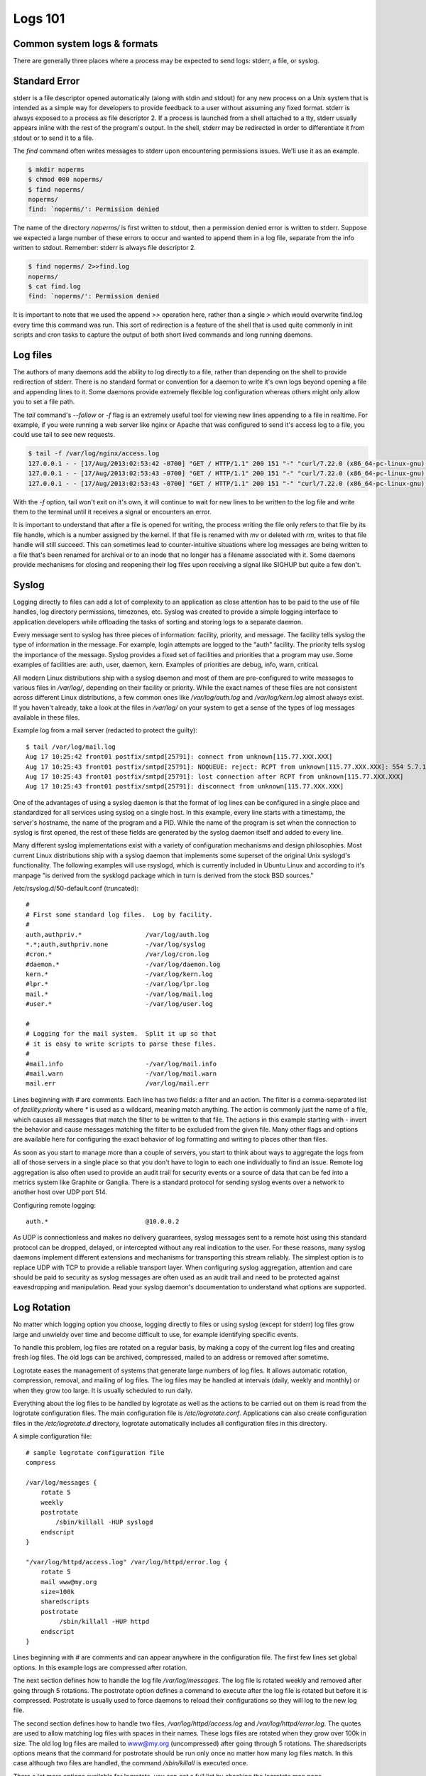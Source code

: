 Logs 101
********

Common system logs & formats
============================

There are generally three places where a process may be expected to send logs: stderr, a file, or syslog.

Standard Error
==============

stderr is a file descriptor opened automatically (along with stdin and stdout) for any new process on a Unix system that is intended as a simple way for developers to provide feedback to a user without assuming any fixed format.
stderr is always exposed to a process as file descriptor 2.
If a process is launched from a shell attached to a tty, stderr usually appears inline with the rest of the program's output.
In the shell, stderr may be redirected in order to differentiate it from stdout or to send it to a file.

The `find` command often writes messages to stderr upon encountering permissions issues.
We'll use it as an example.

.. code-block:: bash

    $ mkdir noperms
    $ chmod 000 noperms/
    $ find noperms/
    noperms/
    find: `noperms/': Permission denied

The name of the directory `noperms/` is first written to stdout, then a permission denied error is written to stderr.
Suppose we expected a large number of these errors to occur and wanted to append them in a log file, separate from the info written to stdout.
Remember: stderr is always file descriptor 2.

.. code-block:: bash

    $ find noperms/ 2>>find.log
    noperms/
    $ cat find.log
    find: `noperms/': Permission denied

It is important to note that we used the append `>>` operation here, rather than a single `>` which would overwrite find.log every time this command was run.
This sort of redirection is a feature of the shell that is used quite commonly in init scripts and cron tasks to capture the output of both short lived commands and long running daemons.

Log files
=========

The authors of many daemons add the ability to log directly to a file, rather than depending on the shell to provide redirection of stderr.
There is no standard format or convention for a daemon to write it's own logs beyond opening a file and appending lines to it.
Some daemons provide extremely flexible log configuration whereas others might only allow you to set a file path.

The `tail` command's `--follow` or `-f` flag is an extremely useful tool for viewing new lines appending to a file in realtime.
For example, if you were running a web server like nginx or Apache that was configured to send it's access log to a file, you could use tail to see new requests.

.. code-block:: bash
    
    $ tail -f /var/log/nginx/access.log
    127.0.0.1 - - [17/Aug/2013:02:53:42 -0700] "GET / HTTP/1.1" 200 151 "-" "curl/7.22.0 (x86_64-pc-linux-gnu) libcurl/7.22.0 OpenSSL/1.0.1"
    127.0.0.1 - - [17/Aug/2013:02:53:43 -0700] "GET / HTTP/1.1" 200 151 "-" "curl/7.22.0 (x86_64-pc-linux-gnu) libcurl/7.22.0 OpenSSL/1.0.1"
    127.0.0.1 - - [17/Aug/2013:02:53:43 -0700] "GET / HTTP/1.1" 200 151 "-" "curl/7.22.0 (x86_64-pc-linux-gnu) libcurl/7.22.0 OpenSSL/1.0.1"

With the `-f` option, tail won't exit on it's own, it will continue to wait for new lines to be written to the log file and write them to the terminal until it receives a signal or encounters an error.

It is important to understand that after a file is opened for writing, the process writing the file only refers to that file by its file handle, which is a number assigned by the kernel.
If that file is renamed with `mv` or deleted with `rm`, writes to that file handle will still succeed.
This can sometimes lead to counter-intuitive situations where log messages are being written to a file that's been renamed for archival or to an inode that no longer has a filename associated with it.
Some daemons provide mechanisms for closing and reopening their log files upon receiving a signal like SIGHUP but quite a few don't.

Syslog
======

Logging directly to files can add a lot of complexity to an application as close attention has to be paid to the use of file handles, log directory permissions, timezones, etc.
Syslog was created to provide a simple logging interface to application developers while offloading the tasks of sorting and storing logs to a separate daemon.

Every message sent to syslog has three pieces of information: facility, priority, and message.
The facility tells syslog the type of information in the message.
For example, login attempts are logged to the "auth" facility.
The priority tells syslog the importance of the message.
Syslog provides a fixed set of facilities and priorities that a program may use.
Some examples of facilities are: auth, user, daemon, kern.
Examples of priorities are debug, info, warn, critical.

All modern Linux distributions ship with a syslog daemon and most of them are pre-configured to write messages to various files in `/var/log/`, depending on their facility or priority.
While the exact names of these files are not consistent across different Linux distributions, a few common ones like `/var/log/auth.log` and `/var/log/kern.log` almost always exist.
If you haven't already, take a look at the files in `/var/log/` on your system to get a sense of the types of log messages available in these files.

Example log from a mail server (redacted to protect the guilty)::

    $ tail /var/log/mail.log
    Aug 17 10:25:42 front01 postfix/smtpd[25791]: connect from unknown[115.77.XXX.XXX]
    Aug 17 10:25:43 front01 postfix/smtpd[25791]: NOQUEUE: reject: RCPT from unknown[115.77.XXX.XXX]: 554 5.7.1 Service unavailable; Client host [115.77.XXX.XXX] blocked using truncate.gbudb.net; http://www.gbudb.com/truncate/ [115.77.XXX.XXX]; from=<supsi@yahoo.com> to=<synack@XXX.XXX> proto=ESMTP helo=<XXX.viettel.vn>
    Aug 17 10:25:43 front01 postfix/smtpd[25791]: lost connection after RCPT from unknown[115.77.XXX.XXX]
    Aug 17 10:25:43 front01 postfix/smtpd[25791]: disconnect from unknown[115.77.XXX.XXX]

One of the advantages of using a syslog daemon is that the format of log lines can be configured in a single place and standardized for all services using syslog on a single host.
In this example, every line starts with a timestamp, the server's hostname, the name of the program and a PID.
While the name of the program is set when the connection to syslog is first opened, the rest of these fields are generated by the syslog daemon itself and added to every line.

Many different syslog implementations exist with a variety of configuration mechanisms and design philosophies.
Most current Linux distributions ship with a syslog daemon that implements some superset of the original Unix syslogd's functionality.
The following examples will use rsyslogd, which is currently included in Ubuntu Linux and according to it's manpage "is derived from the sysklogd package which in turn is derived from the stock BSD sources."

/etc/rsyslog.d/50-default.conf (truncated)::

    #
    # First some standard log files.  Log by facility.
    #
    auth,authpriv.*                 /var/log/auth.log
    *.*;auth,authpriv.none          -/var/log/syslog
    #cron.*                         /var/log/cron.log
    #daemon.*                       -/var/log/daemon.log
    kern.*                          -/var/log/kern.log
    #lpr.*                          -/var/log/lpr.log
    mail.*                          -/var/log/mail.log
    #user.*                         -/var/log/user.log

    #
    # Logging for the mail system.  Split it up so that
    # it is easy to write scripts to parse these files.
    #
    #mail.info                      -/var/log/mail.info
    #mail.warn                      -/var/log/mail.warn
    mail.err                        /var/log/mail.err

Lines beginning with `#` are comments.
Each line has two fields: a filter and an action.
The filter is a comma-separated list of `facility.priority` where `*` is used as a wildcard, meaning match anything.
The action is commonly just the name of a file, which causes all messages that match the filter to be written to that file.
The actions in this example starting with `-` invert the behavior and cause messages matching the filter to be excluded from the given file.
Many other flags and options are available here for configuring the exact behavior of log formatting and writing to places other than files.

As soon as you start to manage more than a couple of servers, you start to think about ways to aggregate the logs from all of those servers in a single place so that you don't have to login to each one individually to find an issue.
Remote log aggregation is also often used to provide an audit trail for security events or a source of data that can be fed into a metrics system like Graphite or Ganglia.
There is a standard protocol for sending syslog events over a network to another host over UDP port 514.

Configuring remote logging::

    auth.*                          @10.0.0.2

As UDP is connectionless and makes no delivery guarantees, syslog messages sent to a remote host using this standard protocol can be dropped, delayed, or intercepted without any real indication to the user.
For these reasons, many syslog daemons implement different extensions and mechanisms for transporting this stream reliably.
The simplest option is to replace UDP with TCP to provide a reliable transport layer.
When configuring syslog aggregation, attention and care should be paid to security as syslog messages are often used as an audit trail and need to be protected against eavesdropping and manipulation.
Read your syslog daemon's documentation to understand what options are supported.

Log Rotation
============

No matter which logging option you choose, logging directly to files or using syslog (except for stderr) log files grow large and unwieldy over time and become difficult to use, for example identifying specific events.

To handle this problem, log files are rotated on a regular basis, by making a copy of the current log files and creating fresh log files.
The old logs can be archived, compressed, mailed to an address or removed after sometime.

Logrotate eases the management of systems that generate large numbers of log files.
It allows automatic rotation, compression, removal, and mailing of log files.
The log files may be handled at intervals (daily, weekly and monthly) or when they grow too large.
It is usually scheduled to run daily.

Everything about the log files to be handled by logrotate as well as the actions to be carried out on them is read from the logrotate configuration files.
The main configuration file is `/etc/logrotate.conf`.
Applications can also create configuration files in the `/etc/logrotate.d` directory, logrotate automatically includes all configuration files in this directory.

A simple configuration file::

    # sample logrotate configuration file
    compress

    /var/log/messages {
        rotate 5
        weekly
        postrotate
            /sbin/killall -HUP syslogd
        endscript
    }

    "/var/log/httpd/access.log" /var/log/httpd/error.log {
        rotate 5
        mail www@my.org
        size=100k
        sharedscripts
        postrotate
             /sbin/killall -HUP httpd
        endscript
    }

Lines beginning with `#` are comments and can appear anywhere in the configuration file.
The first few lines set global options.
In this example logs are compressed after rotation.

The next section defines how to handle the log file `/var/log/messages`.
The log file is rotated weekly and removed after going through 5 rotations.
The postrotate option defines a command to execute after the log file is rotated but before it is compressed.
Postrotate is usually used to force daemons to reload their configurations so they will log to the new log file.

The second section defines how to handle two files, `/var/log/httpd/access.log` and `/var/log/httpd/error.log`.
The quotes are used to allow matching log files with spaces in their names.
These logs files are rotated when they grow over 100k in size.
The old log log files are mailed to www@my.org (uncompressed) after going through 5 rotations.
The sharedscripts options means that the command for postrotate should be run only once no matter how many log files match. In this case although two files are handled, the command `/sbin/killall` is executed once.

There a lot more options available for logrotate, you can get a full list by checking the logrotate man page.
